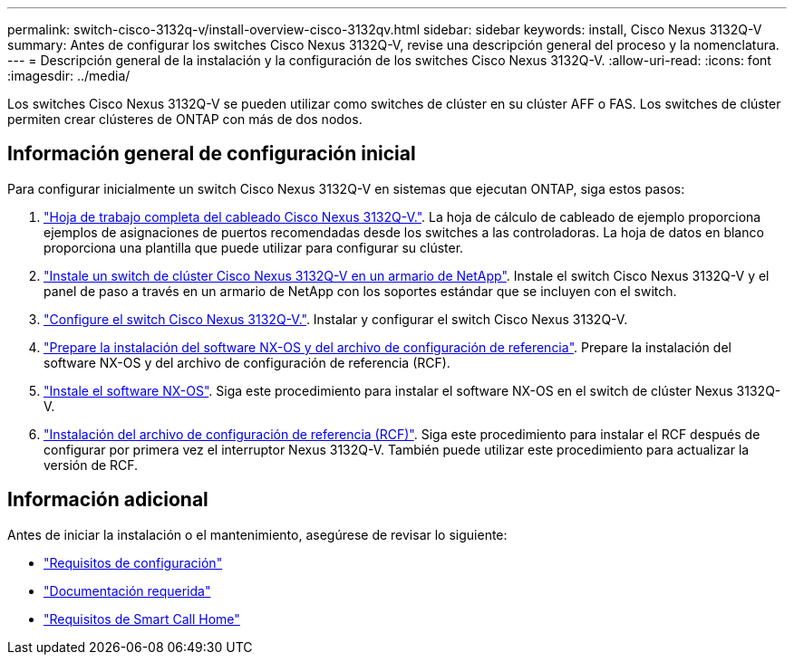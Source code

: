 ---
permalink: switch-cisco-3132q-v/install-overview-cisco-3132qv.html 
sidebar: sidebar 
keywords: install, Cisco Nexus 3132Q-V 
summary: Antes de configurar los switches Cisco Nexus 3132Q-V, revise una descripción general del proceso y la nomenclatura. 
---
= Descripción general de la instalación y la configuración de los switches Cisco Nexus 3132Q-V.
:allow-uri-read: 
:icons: font
:imagesdir: ../media/


[role="lead"]
Los switches Cisco Nexus 3132Q-V se pueden utilizar como switches de clúster en su clúster AFF o FAS. Los switches de clúster permiten crear clústeres de ONTAP con más de dos nodos.



== Información general de configuración inicial

Para configurar inicialmente un switch Cisco Nexus 3132Q-V en sistemas que ejecutan ONTAP, siga estos pasos:

. link:setup_worksheet_3132q.html["Hoja de trabajo completa del cableado Cisco Nexus 3132Q-V."]. La hoja de cálculo de cableado de ejemplo proporciona ejemplos de asignaciones de puertos recomendadas desde los switches a las controladoras. La hoja de datos en blanco proporciona una plantilla que puede utilizar para configurar su clúster.
. link:install-cisco-nexus-3232c.html["Instale un switch de clúster Cisco Nexus 3132Q-V en un armario de NetApp"]. Instale el switch Cisco Nexus 3132Q-V y el panel de paso a través en un armario de NetApp con los soportes estándar que se incluyen con el switch.
. link:setup-switch.html["Configure el switch Cisco Nexus 3132Q-V."]. Instalar y configurar el switch Cisco Nexus 3132Q-V.
. link:prepare-install-cisco-nexus-3132q.html["Prepare la instalación del software NX-OS y del archivo de configuración de referencia"]. Prepare la instalación del software NX-OS y del archivo de configuración de referencia (RCF).
. link:install-nx-os-software-3132q-v.html["Instale el software NX-OS"]. Siga este procedimiento para instalar el software NX-OS en el switch de clúster Nexus 3132Q-V.
. link:install-rcf-3132q-v.html["Instalación del archivo de configuración de referencia (RCF)"]. Siga este procedimiento para instalar el RCF después de configurar por primera vez el interruptor Nexus 3132Q-V. También puede utilizar este procedimiento para actualizar la versión de RCF.




== Información adicional

Antes de iniciar la instalación o el mantenimiento, asegúrese de revisar lo siguiente:

* link:configure-reqs-3132q.html["Requisitos de configuración"]
* link:required-documentation-3132q.html["Documentación requerida"]
* link:smart-call-home-3132q.html["Requisitos de Smart Call Home"]

